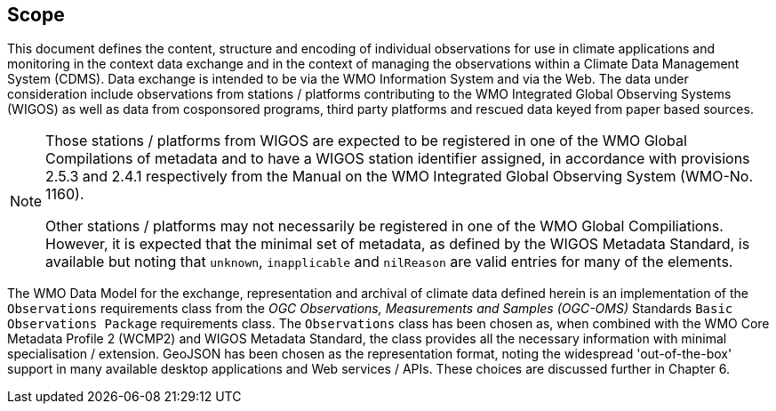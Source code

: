 == Scope
This document defines the content, structure and encoding of individual observations for use in climate applications and
monitoring in the context data exchange and in the context of managing the observations within a Climate Data
Management System (CDMS). Data exchange is intended to be via the WMO Information System and via the Web.
The data under consideration include observations from stations / platforms contributing to the WMO Integrated
Global Observing Systems (WIGOS) as well as data from cosponsored programs, third party platforms and rescued data
keyed from paper based sources.

[NOTE]
====
Those stations / platforms from WIGOS are expected to be registered in one of the
WMO Global Compilations of metadata and to have a WIGOS station identifier assigned, in accordance with provisions
2.5.3 and 2.4.1 respectively from the Manual on the WMO Integrated Global Observing System (WMO-No. 1160).

Other stations / platforms may not necessarily be registered in one of the WMO Global Compiliations.
However, it is expected that the minimal set of metadata, as defined by the WIGOS Metadata Standard, is available but
noting that ``unknown``, ``inapplicable`` and ``nilReason`` are valid entries for many of the elements.
====


The WMO Data Model for the exchange, representation and archival of climate data defined herein is an
implementation of the  ``Observations`` requirements class from the _OGC Observations, Measurements and
Samples (OGC-OMS)_ Standards ``Basic Observations Package`` requirements class. The ``Observations`` class has been
chosen as, when combined with the WMO Core Metadata Profile 2 (WCMP2) and WIGOS Metadata Standard, the class
provides all the necessary information with minimal specialisation / extension. GeoJSON has been chosen as the
representation format, noting the widespread 'out-of-the-box' support in many available desktop applications
and Web services / APIs. These choices are discussed further in Chapter 6.

